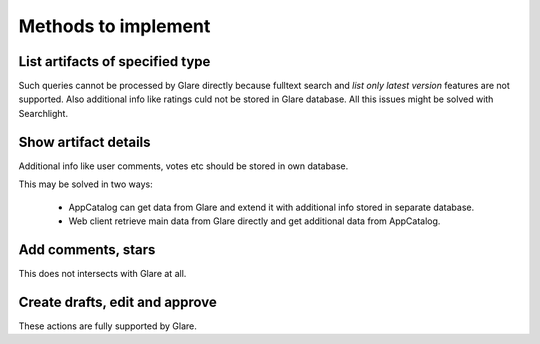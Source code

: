 
Methods to implement
####################

List artifacts of specified type
================================

Such queries cannot be processed by Glare directly because fulltext search
and `list only latest version` features are not supported. Also additional
info like ratings culd not be stored in Glare database. All this issues
might be solved with Searchlight.

Show artifact details
=====================

Additional info like user comments, votes etc should be stored in own database.

This may be solved in two ways:

 * AppCatalog can get data from Glare and extend it with additional info stored
   in separate database.
 * Web client retrieve main data from Glare directly and get additional data
   from AppCatalog.

Add comments, stars
===================

This does not intersects with Glare at all.


Create drafts, edit and approve
===============================

These actions are fully supported by Glare.

